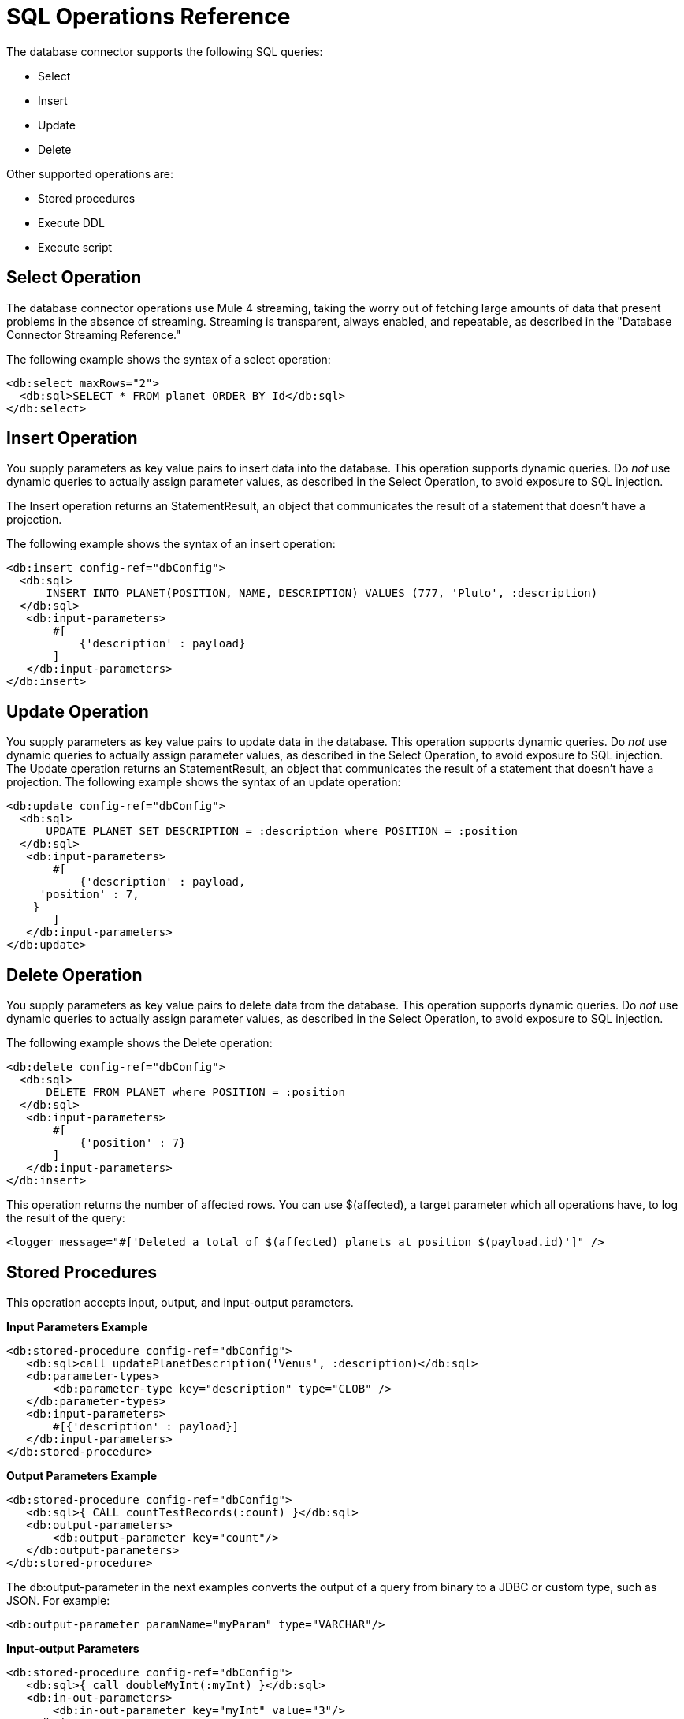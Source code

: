 = SQL Operations Reference

The database connector supports the following SQL queries:

* Select
* Insert
* Update
* Delete

Other supported operations are:

* Stored procedures
* Execute DDL
* Execute script

== Select Operation

The database connector operations use Mule 4 streaming, taking the worry out of fetching large amounts of data that present problems in the absence of streaming.  Streaming is transparent, always enabled, and repeatable, as described in the "Database Connector Streaming Reference."

The following example shows the syntax of a select operation:

[source,xml,linenums]
----
<db:select maxRows="2">
  <db:sql>SELECT * FROM planet ORDER BY Id</db:sql>
</db:select>
----

== Insert Operation

You supply parameters as key value pairs to insert data into the database. This operation supports dynamic queries. Do _not_ use dynamic queries to actually assign parameter values, as described in the Select Operation, to avoid exposure to SQL injection.
 
The Insert operation returns an StatementResult, an object that communicates the result of a statement that doesn’t have a projection.

The following example shows the syntax of an insert operation:

[source,xml,linenums]
----
<db:insert config-ref="dbConfig">
  <db:sql>
      INSERT INTO PLANET(POSITION, NAME, DESCRIPTION) VALUES (777, 'Pluto', :description)
  </db:sql>
   <db:input-parameters>
       #[
           {'description' : payload}
       ]
   </db:input-parameters>
</db:insert>

----

== Update Operation

You supply parameters as key value pairs to update data in the database. This operation supports dynamic queries. Do _not_ use dynamic queries to actually assign parameter values, as described in the Select Operation, to avoid exposure to SQL injection. The Update operation returns an StatementResult, an object that communicates the result of a statement that doesn’t have a projection. The following example shows the syntax of an update operation:

[source,xml,linenums]
----
<db:update config-ref="dbConfig">
  <db:sql>
      UPDATE PLANET SET DESCRIPTION = :description where POSITION = :position
  </db:sql>
   <db:input-parameters>
       #[
           {'description' : payload,
     'position' : 7,
    }
       ]
   </db:input-parameters>
</db:update>
----

== Delete Operation

You supply parameters as key value pairs to delete data from the database. This operation supports dynamic queries. Do _not_ use dynamic queries to actually assign parameter values, as described in the Select Operation, to avoid exposure to SQL injection. 

The following example shows the Delete operation:

[source,xml,linenums]
----
<db:delete config-ref="dbConfig">
  <db:sql>
      DELETE FROM PLANET where POSITION = :position
  </db:sql>
   <db:input-parameters>
       #[
           {'position' : 7}
       ]
   </db:input-parameters>
</db:insert>
----

This operation returns the number of affected rows. You can use $(affected), a target parameter which all operations have, to log the result of the query:

`<logger message="#['Deleted a total of $(affected) planets at position $(payload.id)']" />`

////
=== Hybrid Queries

You can mix dynamic and parametrized queries. For example:

[source,xml,linenums]
----
<flow name="selectHybridQuery">
  <set-variable variableName="tableName" value="PLANET"/>
  <db:select>
    <db:sql>SELECT * FROM #[tableName] WHERE Name = :name</db:sql>
      <db:input-parameters>
        <db:input-parameter key="name" value="#[payload]"/>
      </db:input-parameters>
  </db:select>
</flow>
----


Do _not_ swap the position of the dynamic and parametrized query because the dynamic `#[tableName]` construct misplaced in the WHERE clause makes the code vulnerable to SQL injection. 
////

== Stored Procedures

This operation accepts input, output, and input-output parameters. 

*Input Parameters Example*

[source,xml,linenums]
----
<db:stored-procedure config-ref="dbConfig">
   <db:sql>call updatePlanetDescription('Venus', :description)</db:sql>
   <db:parameter-types>
       <db:parameter-type key="description" type="CLOB" />
   </db:parameter-types>
   <db:input-parameters>
       #[{'description' : payload}]
   </db:input-parameters>
</db:stored-procedure>
----

*Output Parameters Example*

[source,xml,linenums]
----
<db:stored-procedure config-ref="dbConfig">
   <db:sql>{ CALL countTestRecords(:count) }</db:sql>
   <db:output-parameters>
       <db:output-parameter key="count"/>
   </db:output-parameters>
</db:stored-procedure>
----

The db:output-parameter in the next examples converts the output of a query from binary to a JDBC or custom type, such as JSON. For example:

`<db:output-parameter paramName="myParam" type="VARCHAR"/>`

*Input-output Parameters*

[source,xml,linenums]
----
<db:stored-procedure config-ref="dbConfig">
   <db:sql>{ call doubleMyInt(:myInt) }</db:sql>
   <db:in-out-parameters>
       <db:in-out-parameter key="myInt" value="3"/>
   </db:in-out-parameters>
</db:stored-procedure>
----

DataSense is not supported when you work with stored procedures because the return value is unpredictable.

////
You can reuse a stored procedure as shown in the following example:

[source,xml,linenums]
----
<db:stored-procedure name=”split” streaming="true">
   <db:sql>{ call getSplitTestRecords() }</db:sql>
</db:stored-procedure>

<flow name="getResultSet">
   <db:stored-procedure template=”split” />
</flow>
----
////

== Execute DDL

This operation supports any DDL statement you can run on the database connected to Mule. For example, you can create, alter, or drop a table using this operation. For example:

[source,xml,linenums]
----
<db:execute-ddl config-ref="dbConfig" queryTimeout="10" queryTimeoutUnit="SECONDS">
   <db:sql>
       create TABLE patients (
           PATIENT_ID integer NOT NULL UNIQUE,
           FIRST_NAME varchar(255),
           LAST_NAME varchar(800),
           PHONE varchar(20),
           DATE_OF_BIRTH varchar(20),
           GENDER varchar(1))
   </db:sql>
</db:execute-ddl>
----

== See Also

* link:/connectors/db-connector-streaming-ref[Database Connector Streaming Reference]
* link:/connectors/database-documentation[Database Connector Technical Reference]
* link:/connectors/db-connector-parametrized-query-ref[Parametrized Query Reference]
* link:/connectors/db-connector-bulk-ops-ref[Bulk Operations Reference]
* link:/connectors/db-connector-execute-script-ref[Execute Script Reference]
